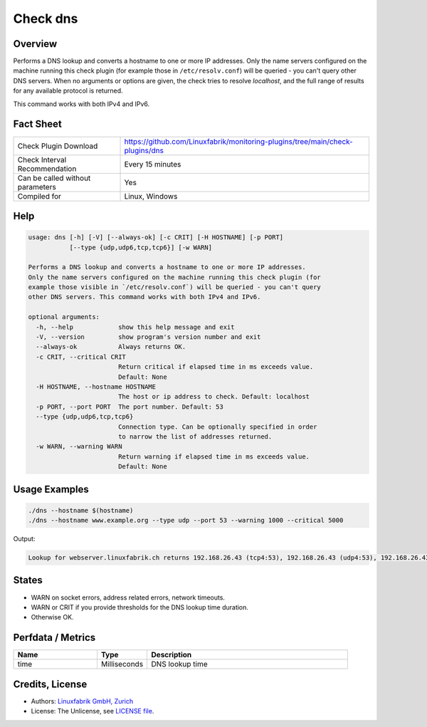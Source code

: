 Check dns
=========

Overview
--------

Performs a DNS lookup and converts a hostname to one or more IP addresses. Only the name servers configured on the machine running this check plugin (for example those in ``/etc/resolv.conf``) will be queried - you can't query other DNS servers. When no arguments or options are given, the check tries to resolve *localhost*, and the full range of results for any available protocol is returned.

This command works with both IPv4 and IPv6.


Fact Sheet
----------

.. csv-table::
    :widths: 30, 70
    
    "Check Plugin Download",                "https://github.com/Linuxfabrik/monitoring-plugins/tree/main/check-plugins/dns"
    "Check Interval Recommendation",        "Every 15 minutes"
    "Can be called without parameters",     "Yes"
    "Compiled for",                         "Linux, Windows"


Help
----

.. code-block:: text

    usage: dns [-h] [-V] [--always-ok] [-c CRIT] [-H HOSTNAME] [-p PORT]
               [--type {udp,udp6,tcp,tcp6}] [-w WARN]

    Performs a DNS lookup and converts a hostname to one or more IP addresses.
    Only the name servers configured on the machine running this check plugin (for
    example those visible in `/etc/resolv.conf`) will be queried - you can't query
    other DNS servers. This command works with both IPv4 and IPv6.

    optional arguments:
      -h, --help            show this help message and exit
      -V, --version         show program's version number and exit
      --always-ok           Always returns OK.
      -c CRIT, --critical CRIT
                            Return critical if elapsed time in ms exceeds value.
                            Default: None
      -H HOSTNAME, --hostname HOSTNAME
                            The host or ip address to check. Default: localhost
      -p PORT, --port PORT  The port number. Default: 53
      --type {udp,udp6,tcp,tcp6}
                            Connection type. Can be optionally specified in order
                            to narrow the list of addresses returned.
      -w WARN, --warning WARN
                            Return warning if elapsed time in ms exceeds value.
                            Default: None


Usage Examples
--------------

.. code-block:: bash

    ./dns --hostname $(hostname)
    ./dns --hostname www.example.org --type udp --port 53 --warning 1000 --critical 5000
    
Output:

.. code-block:: text

    Lookup for webserver.linuxfabrik.ch returns 192.168.26.43 (tcp4:53), 192.168.26.43 (udp4:53), 192.168.26.43 (ip4:53)


States
------

* WARN on socket errors, address related errors, network timeouts.
* WARN or CRIT if you provide thresholds for the DNS lookup time duration.
* Otherwise OK.


Perfdata / Metrics
------------------

.. csv-table::
    :widths: 25, 15, 60
    :header-rows: 1

    Name,                                       Type,               Description
    time,                                       Milliseconds,       DNS lookup time


Credits, License
----------------

* Authors: `Linuxfabrik GmbH, Zurich <https://www.linuxfabrik.ch>`_
* License: The Unlicense, see `LICENSE file <https://unlicense.org/>`_.

